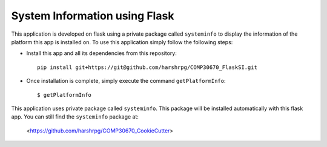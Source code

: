 System Information using Flask
===============================
This application is developed on flask using a private package called ``systeminfo`` to display the information of the platform this app is installed on. To use this application simply follow the following steps:

+ Install this app and all its dependencies from this repository::

        pip install git+https://git@github.com/harshrpg/COMP30670_FlaskSI.git

+ Once installation is complete, simply execute the command ``getPlatformInfo``::  
      
        $ getPlatformInfo

This application uses private package called ``systeminfo``. This package will be installed automatically with this flask app. You can still find the ``systeminfo`` package at:
        
        <https://github.com/harshrpg/COMP30670_CookieCutter>
